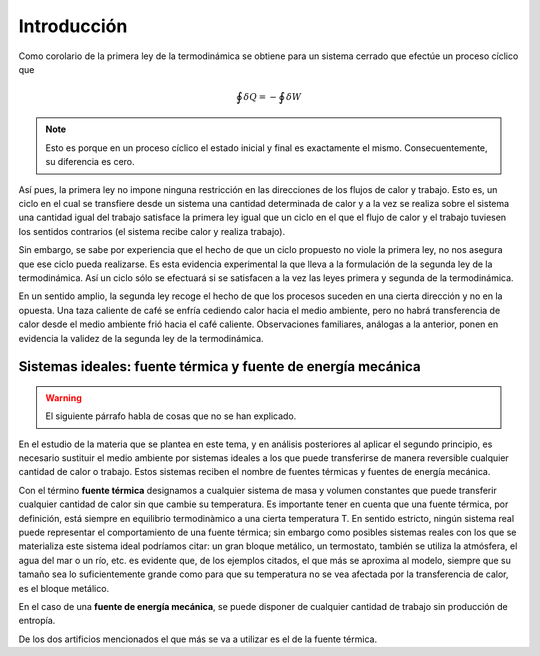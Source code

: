 Introducción
============

Como corolario de la primera ley de la termodinámica se obtiene para un sistema cerrado que efectúe un proceso cíclico que

.. math::

    	 \displaystyle\oint \delta Q = - \displaystyle\oint \delta W

.. note::

   Esto es porque en un proceso cíclico el estado inicial y final es exactamente el mismo. Consecuentemente, su diferencia es cero.

Así pues, la primera ley no impone ninguna restricción en las direcciones de los flujos de calor y trabajo. Esto es, un ciclo en el cual se transfiere desde un sistema una cantidad determinada de calor y a la vez se realiza sobre el sistema una cantidad igual del trabajo satisface la primera ley igual que un ciclo en el que el flujo de calor y el trabajo tuviesen los sentidos contrarios (el sistema recibe calor y realiza trabajo).

Sin embargo, se sabe por experiencia que el hecho de que un ciclo propuesto no viole la primera ley, no nos asegura que ese ciclo pueda realizarse. Es esta evidencia experimental la que lleva a la formulación de la segunda ley de la termodinámica. Así un ciclo sólo se efectuará si se satisfacen a la vez las leyes primera y segunda de la termodinámica.

En un sentido amplio, la segunda ley recoge el hecho de que los procesos suceden en una cierta dirección y no en la opuesta. Una taza caliente de café se enfría cediendo calor hacia el medio ambiente, pero no habrá transferencia de calor desde el medio ambiente frió hacia el café caliente. Observaciones familiares, análogas a la anterior, ponen en evidencia la validez de la segunda ley de la termodinámica.


Sistemas ideales: fuente térmica y fuente de energía mecánica
^^^^^^^^^^^^^^^^^^^^^^^^^^^^^^^^^^^^^^^^^^^^^^^^^^^^^^^^^^^^^


.. warning::

   El siguiente párrafo habla de cosas que no se han explicado.

En el estudio de la materia que se plantea en este tema, y en análisis posteriores al aplicar el segundo principio, es necesario sustituir el medio ambiente por sistemas ideales a los que puede transferirse de manera reversible cualquier cantidad de calor o trabajo. Estos sistemas reciben el nombre de fuentes térmicas y fuentes de energía mecánica.

Con el término **fuente térmica** designamos a cualquier sistema de masa y volumen constantes que puede transferir cualquier cantidad de calor sin que cambie su temperatura. Es importante tener en cuenta que una fuente térmica, por definición, está siempre en equilibrio termodinàmico a una cierta temperatura T. En sentido estricto, ningún sistema real puede representar el comportamiento de una fuente térmica; sin embargo como posibles sistemas reales con los que se materializa este sistema ideal podríamos citar: un gran bloque metálico, un termostato, también se utiliza la atmósfera, el agua del mar o un río, etc. es evidente que, de los ejemplos citados, el que más se aproxima al modelo, siempre que su tamaño sea lo suficientemente grande como para que su temperatura no se vea afectada por la transferencia de calor, es el bloque metálico.

En el caso de una **fuente de energía mecánica**, se puede disponer de cualquier cantidad de trabajo sin producción de entropía.

De los dos artificios mencionados el que más se va a utilizar es el de la fuente térmica.
